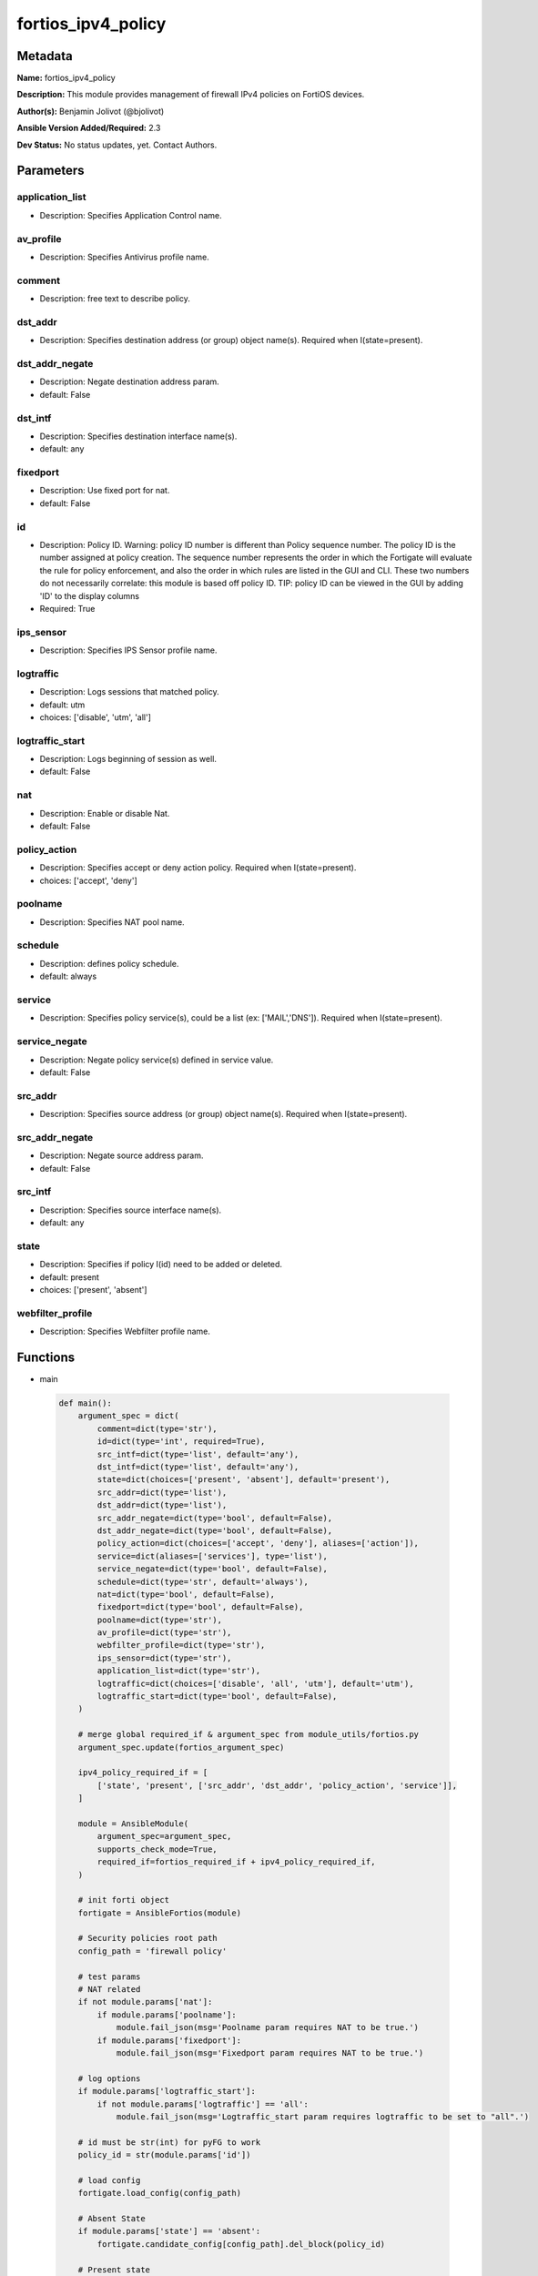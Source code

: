 ===================
fortios_ipv4_policy
===================


Metadata
--------




**Name:** fortios_ipv4_policy

**Description:** This module provides management of firewall IPv4 policies on FortiOS devices.


**Author(s):** Benjamin Jolivot (@bjolivot)

**Ansible Version Added/Required:** 2.3

**Dev Status:** No status updates, yet. Contact Authors.

Parameters
----------

application_list
++++++++++++++++

- Description: Specifies Application Control name.

  

av_profile
++++++++++

- Description: Specifies Antivirus profile name.

  

comment
+++++++

- Description: free text to describe policy.

  

dst_addr
++++++++

- Description: Specifies destination address (or group) object name(s). Required when I(state=present).

  

dst_addr_negate
+++++++++++++++

- Description: Negate destination address param.

  

- default: False

dst_intf
++++++++

- Description: Specifies destination interface name(s).

  

- default: any

fixedport
+++++++++

- Description: Use fixed port for nat.

  

- default: False

id
++

- Description: Policy ID. Warning: policy ID number is different than Policy sequence number. The policy ID is the number assigned at policy creation. The sequence number represents the order in which the Fortigate will evaluate the rule for policy enforcement, and also the order in which rules are listed in the GUI and CLI. These two numbers do not necessarily correlate: this module is based off policy ID. TIP: policy ID can be viewed in the GUI by adding 'ID' to the display columns

  

- Required: True

ips_sensor
++++++++++

- Description: Specifies IPS Sensor profile name.

  

logtraffic
++++++++++

- Description: Logs sessions that matched policy.

  

- default: utm

- choices: ['disable', 'utm', 'all']

logtraffic_start
++++++++++++++++

- Description: Logs beginning of session as well.

  

- default: False

nat
+++

- Description: Enable or disable Nat.

  

- default: False

policy_action
+++++++++++++

- Description: Specifies accept or deny action policy. Required when I(state=present).

  

- choices: ['accept', 'deny']

poolname
++++++++

- Description: Specifies NAT pool name.

  

schedule
++++++++

- Description: defines policy schedule.

  

- default: always

service
+++++++

- Description: Specifies policy service(s), could be a list (ex: ['MAIL','DNS']). Required when I(state=present).

  

service_negate
++++++++++++++

- Description: Negate policy service(s) defined in service value.

  

- default: False

src_addr
++++++++

- Description: Specifies source address (or group) object name(s). Required when I(state=present).

  

src_addr_negate
+++++++++++++++

- Description: Negate source address param.

  

- default: False

src_intf
++++++++

- Description: Specifies source interface name(s).

  

- default: any

state
+++++

- Description: Specifies if policy I(id) need to be added or deleted.

  

- default: present

- choices: ['present', 'absent']

webfilter_profile
+++++++++++++++++

- Description: Specifies Webfilter profile name.

  




Functions
---------




- main

 .. code-block:: python

    def main():
        argument_spec = dict(
            comment=dict(type='str'),
            id=dict(type='int', required=True),
            src_intf=dict(type='list', default='any'),
            dst_intf=dict(type='list', default='any'),
            state=dict(choices=['present', 'absent'], default='present'),
            src_addr=dict(type='list'),
            dst_addr=dict(type='list'),
            src_addr_negate=dict(type='bool', default=False),
            dst_addr_negate=dict(type='bool', default=False),
            policy_action=dict(choices=['accept', 'deny'], aliases=['action']),
            service=dict(aliases=['services'], type='list'),
            service_negate=dict(type='bool', default=False),
            schedule=dict(type='str', default='always'),
            nat=dict(type='bool', default=False),
            fixedport=dict(type='bool', default=False),
            poolname=dict(type='str'),
            av_profile=dict(type='str'),
            webfilter_profile=dict(type='str'),
            ips_sensor=dict(type='str'),
            application_list=dict(type='str'),
            logtraffic=dict(choices=['disable', 'all', 'utm'], default='utm'),
            logtraffic_start=dict(type='bool', default=False),
        )
    
        # merge global required_if & argument_spec from module_utils/fortios.py
        argument_spec.update(fortios_argument_spec)
    
        ipv4_policy_required_if = [
            ['state', 'present', ['src_addr', 'dst_addr', 'policy_action', 'service']],
        ]
    
        module = AnsibleModule(
            argument_spec=argument_spec,
            supports_check_mode=True,
            required_if=fortios_required_if + ipv4_policy_required_if,
        )
    
        # init forti object
        fortigate = AnsibleFortios(module)
    
        # Security policies root path
        config_path = 'firewall policy'
    
        # test params
        # NAT related
        if not module.params['nat']:
            if module.params['poolname']:
                module.fail_json(msg='Poolname param requires NAT to be true.')
            if module.params['fixedport']:
                module.fail_json(msg='Fixedport param requires NAT to be true.')
    
        # log options
        if module.params['logtraffic_start']:
            if not module.params['logtraffic'] == 'all':
                module.fail_json(msg='Logtraffic_start param requires logtraffic to be set to "all".')
    
        # id must be str(int) for pyFG to work
        policy_id = str(module.params['id'])
    
        # load config
        fortigate.load_config(config_path)
    
        # Absent State
        if module.params['state'] == 'absent':
            fortigate.candidate_config[config_path].del_block(policy_id)
    
        # Present state
        elif module.params['state'] == 'present':
            new_policy = fortigate.get_empty_configuration_block(policy_id, 'edit')
    
            # src / dest / service / interfaces
            new_policy.set_param('srcintf', " ".join('"' + item + '"' for item in module.params['src_intf']))
            new_policy.set_param('dstintf', " ".join('"' + item + '"' for item in module.params['dst_intf']))
    
            new_policy.set_param('srcaddr', " ".join('"' + item + '"' for item in module.params['src_addr']))
            new_policy.set_param('dstaddr', " ".join('"' + item + '"' for item in module.params['dst_addr']))
            new_policy.set_param('service', " ".join('"' + item + '"' for item in module.params['service']))
    
            # negate src / dest / service
            if module.params['src_addr_negate']:
                new_policy.set_param('srcaddr-negate', 'enable')
            if module.params['dst_addr_negate']:
                new_policy.set_param('dstaddr-negate', 'enable')
            if module.params['service_negate']:
                new_policy.set_param('service-negate', 'enable')
    
            # action
            new_policy.set_param('action', '%s' % (module.params['policy_action']))
    
            # logging
            new_policy.set_param('logtraffic', '%s' % (module.params['logtraffic']))
            if module.params['logtraffic'] == 'all':
                if module.params['logtraffic_start']:
                    new_policy.set_param('logtraffic-start', 'enable')
                else:
                    new_policy.set_param('logtraffic-start', 'disable')
    
            # Schedule
            new_policy.set_param('schedule', '%s' % (module.params['schedule']))
    
            # NAT
            if module.params['nat']:
                new_policy.set_param('nat', 'enable')
                if module.params['fixedport']:
                    new_policy.set_param('fixedport', 'enable')
                if module.params['poolname'] is not None:
                    new_policy.set_param('ippool', 'enable')
                    new_policy.set_param('poolname', '"%s"' % (module.params['poolname']))
    
            # security profiles:
            if module.params['av_profile'] is not None:
                new_policy.set_param('av-profile', '"%s"' % (module.params['av_profile']))
            if module.params['webfilter_profile'] is not None:
                new_policy.set_param('webfilter-profile', '"%s"' % (module.params['webfilter_profile']))
            if module.params['ips_sensor'] is not None:
                new_policy.set_param('ips-sensor', '"%s"' % (module.params['ips_sensor']))
            if module.params['application_list'] is not None:
                new_policy.set_param('application-list', '"%s"' % (module.params['application_list']))
    
            # comment
            if module.params['comment'] is not None:
                new_policy.set_param('comment', '"%s"' % (module.params['comment']))
    
            # add the new policy to the device
            fortigate.add_block(policy_id, new_policy)
    
        # Apply changes
        fortigate.apply_changes()
    
    



Module Source Code
------------------

.. code-block:: python

    #!/usr/bin/python
    #
    # Ansible module to manage IPv4 policy objects in fortigate devices
    # (c) 2017, Benjamin Jolivot <bjolivot@gmail.com>
    # GNU General Public License v3.0+ (see COPYING or https://www.gnu.org/licenses/gpl-3.0.txt)
    
    from __future__ import absolute_import, division, print_function
    __metaclass__ = type
    
    
    ANSIBLE_METADATA = {'metadata_version': '1.1',
                        'status': ['preview'],
                        'supported_by': 'community'}
    
    
    DOCUMENTATION = """
    ---
    module: fortios_ipv4_policy
    version_added: "2.3"
    author: "Benjamin Jolivot (@bjolivot)"
    short_description: Manage IPv4 policy objects on Fortinet FortiOS firewall devices
    description:
      - This module provides management of firewall IPv4 policies on FortiOS devices.
    extends_documentation_fragment: fortios
    options:
      id:
        description:
          - "Policy ID.
            Warning: policy ID number is different than Policy sequence number.
            The policy ID is the number assigned at policy creation.
            The sequence number represents the order in which the Fortigate will evaluate the rule for policy enforcement,
            and also the order in which rules are listed in the GUI and CLI.
            These two numbers do not necessarily correlate: this module is based off policy ID.
            TIP: policy ID can be viewed in the GUI by adding 'ID' to the display columns"
        required: true
      state:
        description:
          - Specifies if policy I(id) need to be added or deleted.
        choices: ['present', 'absent']
        default: present
      src_intf:
        description:
          - Specifies source interface name(s).
        default: any
      dst_intf:
        description:
          - Specifies destination interface name(s).
        default: any
      src_addr:
        description:
          - Specifies source address (or group) object name(s). Required when I(state=present).
      src_addr_negate:
        description:
          - Negate source address param.
        default: false
        type: bool
      dst_addr:
        description:
          - Specifies destination address (or group) object name(s). Required when I(state=present).
      dst_addr_negate:
        description:
          - Negate destination address param.
        default: false
        type: bool
      policy_action:
        description:
          - Specifies accept or deny action policy. Required when I(state=present).
        choices: ['accept', 'deny']
        aliases: ['action']
      service:
        description:
          - "Specifies policy service(s), could be a list (ex: ['MAIL','DNS']). Required when I(state=present)."
        aliases:
          - services
      service_negate:
        description:
          - Negate policy service(s) defined in service value.
        default: false
        type: bool
      schedule:
        description:
          - defines policy schedule.
        default: 'always'
      nat:
        description:
          - Enable or disable Nat.
        default: false
        type: bool
      fixedport:
        description:
          - Use fixed port for nat.
        default: false
        type: bool
      poolname:
        description:
          - Specifies NAT pool name.
      av_profile:
        description:
          - Specifies Antivirus profile name.
      webfilter_profile:
        description:
          - Specifies Webfilter profile name.
      ips_sensor:
        description:
          - Specifies IPS Sensor profile name.
      application_list:
        description:
          - Specifies Application Control name.
      logtraffic:
        version_added: "2.4"
        description:
          - Logs sessions that matched policy.
        default: utm
        choices: ['disable', 'utm', 'all']
      logtraffic_start:
        version_added: "2.4"
        description:
          - Logs beginning of session as well.
        default: false
        type: bool
      comment:
        description:
          - free text to describe policy.
    requirements:
      - pyFG
    """
    
    EXAMPLES = """
    - name: Allow external DNS call
      fortios_ipv4_policy:
        host: 192.168.0.254
        username: admin
        password: password
        id: 42
        src_addr: internal_network
        dst_addr: all
        service: dns
        nat: True
        state: present
        policy_action: accept
        logtraffic: disable
    
    - name: Public Web
      fortios_ipv4_policy:
        host: 192.168.0.254
        username: admin
        password: password
        id: 42
        src_addr: all
        dst_addr: webservers
        services:
          - http
          - https
        state: present
        policy_action: accept
    
    - name: Some Policy
      fortios_ipv4_policy:
        host: 192.168.0.254
        username: admin
        password: password
        id: 42
        comment: "no comment (created by ansible)"
        src_intf: vl1000
        src_addr:
          - some_serverA
          - some_serverB
        dst_intf:
          - vl2000
          - vl3000
        dst_addr: all
        services:
          - HTTP
          - HTTPS
        nat: True
        state: present
        policy_action: accept
        logtraffic: disable
      tags:
        - policy
    """
    
    RETURN = """
    firewall_address_config:
      description: full firewall addresses config string
      returned: always
      type: str
    change_string:
      description: The commands executed by the module
      returned: only if config changed
      type: str
    msg_error_list:
      description: "List of errors returned by CLI (use -vvv for better readability)."
      returned: only when error
      type: str
    """
    
    from ansible.module_utils.basic import AnsibleModule
    from ansible.module_utils.network.fortios.fortios import fortios_argument_spec, fortios_required_if
    from ansible.module_utils.network.fortios.fortios import backup, AnsibleFortios
    
    
    def main():
        argument_spec = dict(
            comment=dict(type='str'),
            id=dict(type='int', required=True),
            src_intf=dict(type='list', default='any'),
            dst_intf=dict(type='list', default='any'),
            state=dict(choices=['present', 'absent'], default='present'),
            src_addr=dict(type='list'),
            dst_addr=dict(type='list'),
            src_addr_negate=dict(type='bool', default=False),
            dst_addr_negate=dict(type='bool', default=False),
            policy_action=dict(choices=['accept', 'deny'], aliases=['action']),
            service=dict(aliases=['services'], type='list'),
            service_negate=dict(type='bool', default=False),
            schedule=dict(type='str', default='always'),
            nat=dict(type='bool', default=False),
            fixedport=dict(type='bool', default=False),
            poolname=dict(type='str'),
            av_profile=dict(type='str'),
            webfilter_profile=dict(type='str'),
            ips_sensor=dict(type='str'),
            application_list=dict(type='str'),
            logtraffic=dict(choices=['disable', 'all', 'utm'], default='utm'),
            logtraffic_start=dict(type='bool', default=False),
        )
    
        # merge global required_if & argument_spec from module_utils/fortios.py
        argument_spec.update(fortios_argument_spec)
    
        ipv4_policy_required_if = [
            ['state', 'present', ['src_addr', 'dst_addr', 'policy_action', 'service']],
        ]
    
        module = AnsibleModule(
            argument_spec=argument_spec,
            supports_check_mode=True,
            required_if=fortios_required_if + ipv4_policy_required_if,
        )
    
        # init forti object
        fortigate = AnsibleFortios(module)
    
        # Security policies root path
        config_path = 'firewall policy'
    
        # test params
        # NAT related
        if not module.params['nat']:
            if module.params['poolname']:
                module.fail_json(msg='Poolname param requires NAT to be true.')
            if module.params['fixedport']:
                module.fail_json(msg='Fixedport param requires NAT to be true.')
    
        # log options
        if module.params['logtraffic_start']:
            if not module.params['logtraffic'] == 'all':
                module.fail_json(msg='Logtraffic_start param requires logtraffic to be set to "all".')
    
        # id must be str(int) for pyFG to work
        policy_id = str(module.params['id'])
    
        # load config
        fortigate.load_config(config_path)
    
        # Absent State
        if module.params['state'] == 'absent':
            fortigate.candidate_config[config_path].del_block(policy_id)
    
        # Present state
        elif module.params['state'] == 'present':
            new_policy = fortigate.get_empty_configuration_block(policy_id, 'edit')
    
            # src / dest / service / interfaces
            new_policy.set_param('srcintf', " ".join('"' + item + '"' for item in module.params['src_intf']))
            new_policy.set_param('dstintf', " ".join('"' + item + '"' for item in module.params['dst_intf']))
    
            new_policy.set_param('srcaddr', " ".join('"' + item + '"' for item in module.params['src_addr']))
            new_policy.set_param('dstaddr', " ".join('"' + item + '"' for item in module.params['dst_addr']))
            new_policy.set_param('service', " ".join('"' + item + '"' for item in module.params['service']))
    
            # negate src / dest / service
            if module.params['src_addr_negate']:
                new_policy.set_param('srcaddr-negate', 'enable')
            if module.params['dst_addr_negate']:
                new_policy.set_param('dstaddr-negate', 'enable')
            if module.params['service_negate']:
                new_policy.set_param('service-negate', 'enable')
    
            # action
            new_policy.set_param('action', '%s' % (module.params['policy_action']))
    
            # logging
            new_policy.set_param('logtraffic', '%s' % (module.params['logtraffic']))
            if module.params['logtraffic'] == 'all':
                if module.params['logtraffic_start']:
                    new_policy.set_param('logtraffic-start', 'enable')
                else:
                    new_policy.set_param('logtraffic-start', 'disable')
    
            # Schedule
            new_policy.set_param('schedule', '%s' % (module.params['schedule']))
    
            # NAT
            if module.params['nat']:
                new_policy.set_param('nat', 'enable')
                if module.params['fixedport']:
                    new_policy.set_param('fixedport', 'enable')
                if module.params['poolname'] is not None:
                    new_policy.set_param('ippool', 'enable')
                    new_policy.set_param('poolname', '"%s"' % (module.params['poolname']))
    
            # security profiles:
            if module.params['av_profile'] is not None:
                new_policy.set_param('av-profile', '"%s"' % (module.params['av_profile']))
            if module.params['webfilter_profile'] is not None:
                new_policy.set_param('webfilter-profile', '"%s"' % (module.params['webfilter_profile']))
            if module.params['ips_sensor'] is not None:
                new_policy.set_param('ips-sensor', '"%s"' % (module.params['ips_sensor']))
            if module.params['application_list'] is not None:
                new_policy.set_param('application-list', '"%s"' % (module.params['application_list']))
    
            # comment
            if module.params['comment'] is not None:
                new_policy.set_param('comment', '"%s"' % (module.params['comment']))
    
            # add the new policy to the device
            fortigate.add_block(policy_id, new_policy)
    
        # Apply changes
        fortigate.apply_changes()
    
    
    if __name__ == '__main__':
        main()


